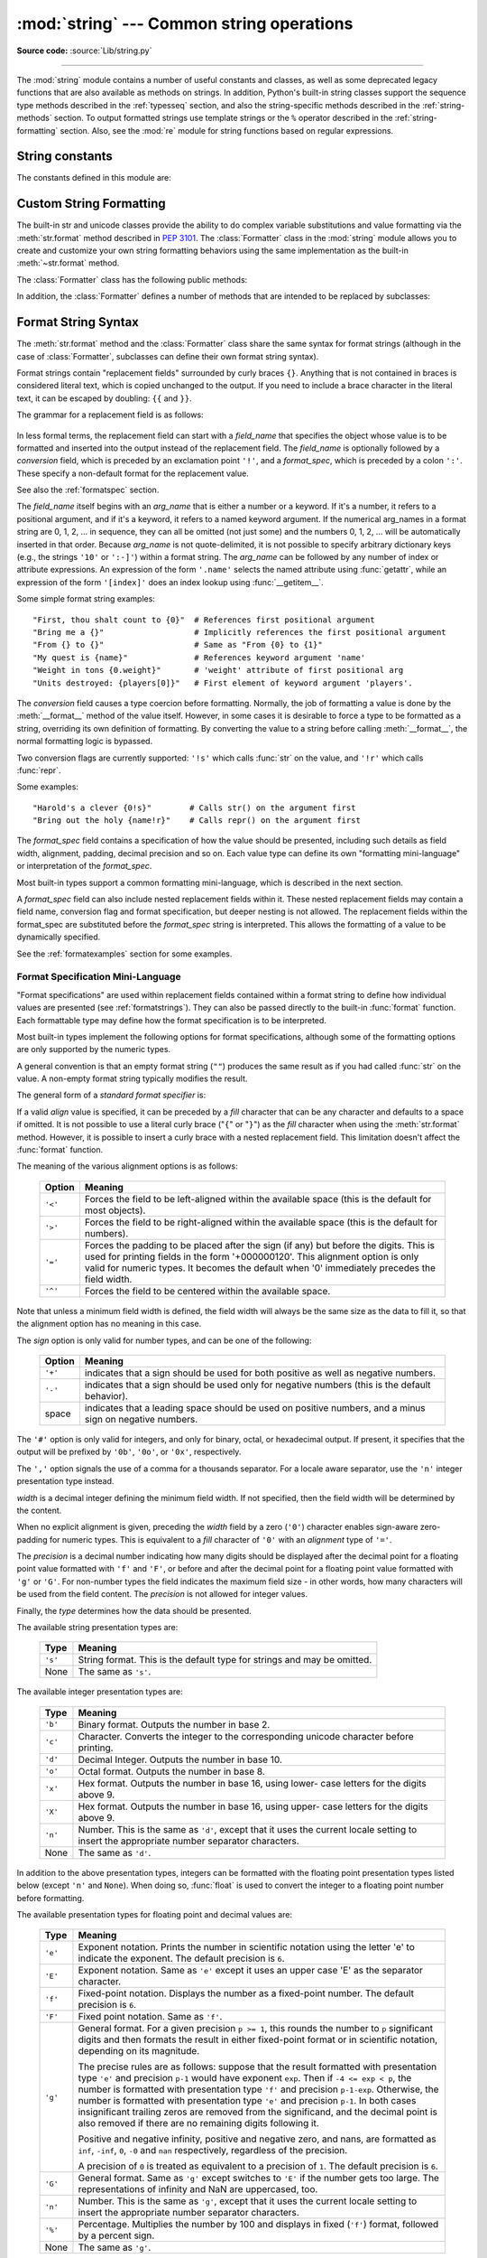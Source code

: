:mod:`string` --- Common string operations
==========================================

.. module:: string
   :synopsis: Common string operations.


.. index:: module: re

**Source code:** :source:`Lib/string.py`

--------------

The :mod:`string` module contains a number of useful constants and
classes, as well as some deprecated legacy functions that are also
available as methods on strings. In addition, Python's built-in string
classes support the sequence type methods described in the
:ref:`typesseq` section, and also the string-specific methods described
in the :ref:`string-methods` section. To output formatted strings use
template strings or the ``%`` operator described in the
:ref:`string-formatting` section. Also, see the :mod:`re` module for
string functions based on regular expressions.

String constants
----------------

The constants defined in this module are:


.. data:: ascii_letters

   The concatenation of the :const:`ascii_lowercase` and :const:`ascii_uppercase`
   constants described below.  This value is not locale-dependent.


.. data:: ascii_lowercase

   The lowercase letters ``'abcdefghijklmnopqrstuvwxyz'``.  This value is not
   locale-dependent and will not change.


.. data:: ascii_uppercase

   The uppercase letters ``'ABCDEFGHIJKLMNOPQRSTUVWXYZ'``.  This value is not
   locale-dependent and will not change.


.. data:: digits

   The string ``'0123456789'``.


.. data:: hexdigits

   The string ``'0123456789abcdefABCDEF'``.


.. data:: letters

   The concatenation of the strings :const:`lowercase` and :const:`uppercase`
   described below.  The specific value is locale-dependent, and will be updated
   when :func:`locale.setlocale` is called.


.. data:: lowercase

   A string containing all the characters that are considered lowercase letters.
   On most systems this is the string ``'abcdefghijklmnopqrstuvwxyz'``.  The
   specific value is locale-dependent, and will be updated when
   :func:`locale.setlocale` is called.


.. data:: octdigits

   The string ``'01234567'``.


.. data:: punctuation

   String of ASCII characters which are considered punctuation characters in the
   ``C`` locale.


.. data:: printable

   String of characters which are considered printable.  This is a combination of
   :const:`digits`, :const:`letters`, :const:`punctuation`, and
   :const:`whitespace`.


.. data:: uppercase

   A string containing all the characters that are considered uppercase letters.
   On most systems this is the string ``'ABCDEFGHIJKLMNOPQRSTUVWXYZ'``.  The
   specific value is locale-dependent, and will be updated when
   :func:`locale.setlocale` is called.


.. data:: whitespace

   A string containing all characters that are considered whitespace. On most
   systems this includes the characters space, tab, linefeed, return, formfeed, and
   vertical tab.


.. _new-string-formatting:

Custom String Formatting
------------------------

.. versionadded:: 2.6

The built-in str and unicode classes provide the ability
to do complex variable substitutions and value formatting via the
:meth:`str.format` method described in :pep:`3101`.  The :class:`Formatter`
class in the :mod:`string` module allows you to create and customize your own
string formatting behaviors using the same implementation as the built-in
:meth:`~str.format` method.

.. class:: Formatter

   The :class:`Formatter` class has the following public methods:

   .. method:: format(format_string, *args, **kwargs)

      The primary API method.  It takes a format string and
      an arbitrary set of positional and keyword arguments.
      It is just a wrapper that calls :meth:`vformat`.

   .. method:: vformat(format_string, args, kwargs)

      This function does the actual work of formatting.  It is exposed as a
      separate function for cases where you want to pass in a predefined
      dictionary of arguments, rather than unpacking and repacking the
      dictionary as individual arguments using the ``*args`` and ``**kwargs``
      syntax.  :meth:`vformat` does the work of breaking up the format string
      into character data and replacement fields.  It calls the various
      methods described below.

   In addition, the :class:`Formatter` defines a number of methods that are
   intended to be replaced by subclasses:

   .. method:: parse(format_string)

      Loop over the format_string and return an iterable of tuples
      (*literal_text*, *field_name*, *format_spec*, *conversion*).  This is used
      by :meth:`vformat` to break the string into either literal text, or
      replacement fields.

      The values in the tuple conceptually represent a span of literal text
      followed by a single replacement field.  If there is no literal text
      (which can happen if two replacement fields occur consecutively), then
      *literal_text* will be a zero-length string.  If there is no replacement
      field, then the values of *field_name*, *format_spec* and *conversion*
      will be ``None``.

   .. method:: get_field(field_name, args, kwargs)

      Given *field_name* as returned by :meth:`parse` (see above), convert it to
      an object to be formatted.  Returns a tuple (obj, used_key).  The default
      version takes strings of the form defined in :pep:`3101`, such as
      "0[name]" or "label.title".  *args* and *kwargs* are as passed in to
      :meth:`vformat`.  The return value *used_key* has the same meaning as the
      *key* parameter to :meth:`get_value`.

   .. method:: get_value(key, args, kwargs)

      Retrieve a given field value.  The *key* argument will be either an
      integer or a string.  If it is an integer, it represents the index of the
      positional argument in *args*; if it is a string, then it represents a
      named argument in *kwargs*.

      The *args* parameter is set to the list of positional arguments to
      :meth:`vformat`, and the *kwargs* parameter is set to the dictionary of
      keyword arguments.

      For compound field names, these functions are only called for the first
      component of the field name; Subsequent components are handled through
      normal attribute and indexing operations.

      So for example, the field expression '0.name' would cause
      :meth:`get_value` to be called with a *key* argument of 0.  The ``name``
      attribute will be looked up after :meth:`get_value` returns by calling the
      built-in :func:`getattr` function.

      If the index or keyword refers to an item that does not exist, then an
      :exc:`IndexError` or :exc:`KeyError` should be raised.

   .. method:: check_unused_args(used_args, args, kwargs)

      Implement checking for unused arguments if desired.  The arguments to this
      function is the set of all argument keys that were actually referred to in
      the format string (integers for positional arguments, and strings for
      named arguments), and a reference to the *args* and *kwargs* that was
      passed to vformat.  The set of unused args can be calculated from these
      parameters.  :meth:`check_unused_args` is assumed to raise an exception if
      the check fails.

   .. method:: format_field(value, format_spec)

      :meth:`format_field` simply calls the global :func:`format` built-in.  The
      method is provided so that subclasses can override it.

   .. method:: convert_field(value, conversion)

      Converts the value (returned by :meth:`get_field`) given a conversion type
      (as in the tuple returned by the :meth:`parse` method).  The default
      version understands 's' (str), 'r' (repr) and 'a' (ascii) conversion
      types.


.. _formatstrings:

Format String Syntax
--------------------

The :meth:`str.format` method and the :class:`Formatter` class share the same
syntax for format strings (although in the case of :class:`Formatter`,
subclasses can define their own format string syntax).

Format strings contain "replacement fields" surrounded by curly braces ``{}``.
Anything that is not contained in braces is considered literal text, which is
copied unchanged to the output.  If you need to include a brace character in the
literal text, it can be escaped by doubling: ``{{`` and ``}}``.

The grammar for a replacement field is as follows:

   .. productionlist:: sf
      replacement_field: "{" [`field_name`] ["!" `conversion`] [":" `format_spec`] "}"
      field_name: arg_name ("." `attribute_name` | "[" `element_index` "]")*
      arg_name: [`identifier` | `integer`]
      attribute_name: `identifier`
      element_index: `integer` | `index_string`
      index_string: <any source character except "]"> +
      conversion: "r" | "s"
      format_spec: <described in the next section>

In less formal terms, the replacement field can start with a *field_name* that specifies
the object whose value is to be formatted and inserted
into the output instead of the replacement field.
The *field_name* is optionally followed by a  *conversion* field, which is
preceded by an exclamation point ``'!'``, and a *format_spec*, which is preceded
by a colon ``':'``.  These specify a non-default format for the replacement value.

See also the :ref:`formatspec` section.

The *field_name* itself begins with an *arg_name* that is either a number or a
keyword.  If it's a number, it refers to a positional argument, and if it's a keyword,
it refers to a named keyword argument.  If the numerical arg_names in a format string
are 0, 1, 2, ... in sequence, they can all be omitted (not just some)
and the numbers 0, 1, 2, ... will be automatically inserted in that order.
Because *arg_name* is not quote-delimited, it is not possible to specify arbitrary
dictionary keys (e.g., the strings ``'10'`` or ``':-]'``) within a format string.
The *arg_name* can be followed by any number of index or
attribute expressions. An expression of the form ``'.name'`` selects the named
attribute using :func:`getattr`, while an expression of the form ``'[index]'``
does an index lookup using :func:`__getitem__`.

.. versionchanged:: 2.7
   The positional argument specifiers can be omitted for :meth:`str.format` and
   :meth:`unicode.format`, so ``'{} {}'`` is equivalent to ``'{0} {1}'``,
   ``u'{} {}'`` is equivalent to ``u'{0} {1}'``.

Some simple format string examples::

   "First, thou shalt count to {0}"  # References first positional argument
   "Bring me a {}"                   # Implicitly references the first positional argument
   "From {} to {}"                   # Same as "From {0} to {1}"
   "My quest is {name}"              # References keyword argument 'name'
   "Weight in tons {0.weight}"       # 'weight' attribute of first positional arg
   "Units destroyed: {players[0]}"   # First element of keyword argument 'players'.

The *conversion* field causes a type coercion before formatting.  Normally, the
job of formatting a value is done by the :meth:`__format__` method of the value
itself.  However, in some cases it is desirable to force a type to be formatted
as a string, overriding its own definition of formatting.  By converting the
value to a string before calling :meth:`__format__`, the normal formatting logic
is bypassed.

Two conversion flags are currently supported: ``'!s'`` which calls :func:`str`
on the value, and ``'!r'`` which calls :func:`repr`.

Some examples::

   "Harold's a clever {0!s}"        # Calls str() on the argument first
   "Bring out the holy {name!r}"    # Calls repr() on the argument first

The *format_spec* field contains a specification of how the value should be
presented, including such details as field width, alignment, padding, decimal
precision and so on.  Each value type can define its own "formatting
mini-language" or interpretation of the *format_spec*.

Most built-in types support a common formatting mini-language, which is
described in the next section.

A *format_spec* field can also include nested replacement fields within it.
These nested replacement fields may contain a field name, conversion flag
and format specification, but deeper nesting is
not allowed.  The replacement fields within the
format_spec are substituted before the *format_spec* string is interpreted.
This allows the formatting of a value to be dynamically specified.

See the :ref:`formatexamples` section for some examples.


.. _formatspec:

Format Specification Mini-Language
^^^^^^^^^^^^^^^^^^^^^^^^^^^^^^^^^^

"Format specifications" are used within replacement fields contained within a
format string to define how individual values are presented (see
:ref:`formatstrings`).  They can also be passed directly to the built-in
:func:`format` function.  Each formattable type may define how the format
specification is to be interpreted.

Most built-in types implement the following options for format specifications,
although some of the formatting options are only supported by the numeric types.

A general convention is that an empty format string (``""``) produces
the same result as if you had called :func:`str` on the value. A
non-empty format string typically modifies the result.

The general form of a *standard format specifier* is:

.. productionlist:: sf
   format_spec: [[`fill`]`align`][`sign`][#][0][`width`][,][.`precision`][`type`]
   fill: <any character>
   align: "<" | ">" | "=" | "^"
   sign: "+" | "-" | " "
   width: `integer`
   precision: `integer`
   type: "b" | "c" | "d" | "e" | "E" | "f" | "F" | "g" | "G" | "n" | "o" | "s" | "x" | "X" | "%"

If a valid *align* value is specified, it can be preceded by a *fill*
character that can be any character and defaults to a space if omitted.
It is not possible to use a literal curly brace ("``{``" or "``}``") as
the *fill* character when using the :meth:`str.format`
method.  However, it is possible to insert a curly brace
with a nested replacement field.  This limitation doesn't
affect the :func:`format` function.

The meaning of the various alignment options is as follows:

   +---------+----------------------------------------------------------+
   | Option  | Meaning                                                  |
   +=========+==========================================================+
   | ``'<'`` | Forces the field to be left-aligned within the available |
   |         | space (this is the default for most objects).            |
   +---------+----------------------------------------------------------+
   | ``'>'`` | Forces the field to be right-aligned within the          |
   |         | available space (this is the default for numbers).       |
   +---------+----------------------------------------------------------+
   | ``'='`` | Forces the padding to be placed after the sign (if any)  |
   |         | but before the digits.  This is used for printing fields |
   |         | in the form '+000000120'. This alignment option is only  |
   |         | valid for numeric types.  It becomes the default when '0'|
   |         | immediately precedes the field width.                    |
   +---------+----------------------------------------------------------+
   | ``'^'`` | Forces the field to be centered within the available     |
   |         | space.                                                   |
   +---------+----------------------------------------------------------+

Note that unless a minimum field width is defined, the field width will always
be the same size as the data to fill it, so that the alignment option has no
meaning in this case.

The *sign* option is only valid for number types, and can be one of the
following:

   +---------+----------------------------------------------------------+
   | Option  | Meaning                                                  |
   +=========+==========================================================+
   | ``'+'`` | indicates that a sign should be used for both            |
   |         | positive as well as negative numbers.                    |
   +---------+----------------------------------------------------------+
   | ``'-'`` | indicates that a sign should be used only for negative   |
   |         | numbers (this is the default behavior).                  |
   +---------+----------------------------------------------------------+
   | space   | indicates that a leading space should be used on         |
   |         | positive numbers, and a minus sign on negative numbers.  |
   +---------+----------------------------------------------------------+

The ``'#'`` option is only valid for integers, and only for binary, octal, or
hexadecimal output.  If present, it specifies that the output will be prefixed
by ``'0b'``, ``'0o'``, or ``'0x'``, respectively.

The ``','`` option signals the use of a comma for a thousands separator.
For a locale aware separator, use the ``'n'`` integer presentation type
instead.

.. versionchanged:: 2.7
   Added the ``','`` option (see also :pep:`378`).

*width* is a decimal integer defining the minimum field width.  If not
specified, then the field width will be determined by the content.

When no explicit alignment is given, preceding the *width* field by a zero
(``'0'``) character enables
sign-aware zero-padding for numeric types.  This is equivalent to a *fill*
character of ``'0'`` with an *alignment* type of ``'='``.

The *precision* is a decimal number indicating how many digits should be
displayed after the decimal point for a floating point value formatted with
``'f'`` and ``'F'``, or before and after the decimal point for a floating point
value formatted with ``'g'`` or ``'G'``.  For non-number types the field
indicates the maximum field size - in other words, how many characters will be
used from the field content. The *precision* is not allowed for integer values.

Finally, the *type* determines how the data should be presented.

The available string presentation types are:

   +---------+----------------------------------------------------------+
   | Type    | Meaning                                                  |
   +=========+==========================================================+
   | ``'s'`` | String format. This is the default type for strings and  |
   |         | may be omitted.                                          |
   +---------+----------------------------------------------------------+
   | None    | The same as ``'s'``.                                     |
   +---------+----------------------------------------------------------+

The available integer presentation types are:

   +---------+----------------------------------------------------------+
   | Type    | Meaning                                                  |
   +=========+==========================================================+
   | ``'b'`` | Binary format. Outputs the number in base 2.             |
   +---------+----------------------------------------------------------+
   | ``'c'`` | Character. Converts the integer to the corresponding     |
   |         | unicode character before printing.                       |
   +---------+----------------------------------------------------------+
   | ``'d'`` | Decimal Integer. Outputs the number in base 10.          |
   +---------+----------------------------------------------------------+
   | ``'o'`` | Octal format. Outputs the number in base 8.              |
   +---------+----------------------------------------------------------+
   | ``'x'`` | Hex format. Outputs the number in base 16, using lower-  |
   |         | case letters for the digits above 9.                     |
   +---------+----------------------------------------------------------+
   | ``'X'`` | Hex format. Outputs the number in base 16, using upper-  |
   |         | case letters for the digits above 9.                     |
   +---------+----------------------------------------------------------+
   | ``'n'`` | Number. This is the same as ``'d'``, except that it uses |
   |         | the current locale setting to insert the appropriate     |
   |         | number separator characters.                             |
   +---------+----------------------------------------------------------+
   | None    | The same as ``'d'``.                                     |
   +---------+----------------------------------------------------------+

In addition to the above presentation types, integers can be formatted
with the floating point presentation types listed below (except
``'n'`` and ``None``). When doing so, :func:`float` is used to convert the
integer to a floating point number before formatting.

The available presentation types for floating point and decimal values are:

   +---------+----------------------------------------------------------+
   | Type    | Meaning                                                  |
   +=========+==========================================================+
   | ``'e'`` | Exponent notation. Prints the number in scientific       |
   |         | notation using the letter 'e' to indicate the exponent.  |
   |         | The default precision is ``6``.                          |
   +---------+----------------------------------------------------------+
   | ``'E'`` | Exponent notation. Same as ``'e'`` except it uses an     |
   |         | upper case 'E' as the separator character.               |
   +---------+----------------------------------------------------------+
   | ``'f'`` | Fixed-point notation. Displays the number as a           |
   |         | fixed-point number.  The default precision is ``6``.     |
   +---------+----------------------------------------------------------+
   | ``'F'`` | Fixed point notation. Same as ``'f'``.                   |
   +---------+----------------------------------------------------------+
   | ``'g'`` | General format.  For a given precision ``p >= 1``,       |
   |         | this rounds the number to ``p`` significant digits and   |
   |         | then formats the result in either fixed-point format     |
   |         | or in scientific notation, depending on its magnitude.   |
   |         |                                                          |
   |         | The precise rules are as follows: suppose that the       |
   |         | result formatted with presentation type ``'e'`` and      |
   |         | precision ``p-1`` would have exponent ``exp``.  Then     |
   |         | if ``-4 <= exp < p``, the number is formatted            |
   |         | with presentation type ``'f'`` and precision             |
   |         | ``p-1-exp``.  Otherwise, the number is formatted         |
   |         | with presentation type ``'e'`` and precision ``p-1``.    |
   |         | In both cases insignificant trailing zeros are removed   |
   |         | from the significand, and the decimal point is also      |
   |         | removed if there are no remaining digits following it.   |
   |         |                                                          |
   |         | Positive and negative infinity, positive and negative    |
   |         | zero, and nans, are formatted as ``inf``, ``-inf``,      |
   |         | ``0``, ``-0`` and ``nan`` respectively, regardless of    |
   |         | the precision.                                           |
   |         |                                                          |
   |         | A precision of ``0`` is treated as equivalent to a       |
   |         | precision of ``1``.  The default precision is ``6``.     |
   +---------+----------------------------------------------------------+
   | ``'G'`` | General format. Same as ``'g'`` except switches to       |
   |         | ``'E'`` if the number gets too large. The                |
   |         | representations of infinity and NaN are uppercased, too. |
   +---------+----------------------------------------------------------+
   | ``'n'`` | Number. This is the same as ``'g'``, except that it uses |
   |         | the current locale setting to insert the appropriate     |
   |         | number separator characters.                             |
   +---------+----------------------------------------------------------+
   | ``'%'`` | Percentage. Multiplies the number by 100 and displays    |
   |         | in fixed (``'f'``) format, followed by a percent sign.   |
   +---------+----------------------------------------------------------+
   | None    | The same as ``'g'``.                                     |
   +---------+----------------------------------------------------------+



.. _formatexamples:

Format examples
^^^^^^^^^^^^^^^

This section contains examples of the :meth:`str.format` syntax and
comparison with the old ``%``-formatting.

In most of the cases the syntax is similar to the old ``%``-formatting, with the
addition of the ``{}`` and with ``:`` used instead of ``%``.
For example, ``'%03.2f'`` can be translated to ``'{:03.2f}'``.

The new format syntax also supports new and different options, shown in the
follow examples.

Accessing arguments by position::

   >>> '{0}, {1}, {2}'.format('a', 'b', 'c')
   'a, b, c'
   >>> '{}, {}, {}'.format('a', 'b', 'c')  # 2.7+ only
   'a, b, c'
   >>> '{2}, {1}, {0}'.format('a', 'b', 'c')
   'c, b, a'
   >>> '{2}, {1}, {0}'.format(*'abc')      # unpacking argument sequence
   'c, b, a'
   >>> '{0}{1}{0}'.format('abra', 'cad')   # arguments' indices can be repeated
   'abracadabra'

Accessing arguments by name::

   >>> 'Coordinates: {latitude}, {longitude}'.format(latitude='37.24N', longitude='-115.81W')
   'Coordinates: 37.24N, -115.81W'
   >>> coord = {'latitude': '37.24N', 'longitude': '-115.81W'}
   >>> 'Coordinates: {latitude}, {longitude}'.format(**coord)
   'Coordinates: 37.24N, -115.81W'

Accessing arguments' attributes::

   >>> c = 3-5j
   >>> ('The complex number {0} is formed from the real part {0.real} '
   ...  'and the imaginary part {0.imag}.').format(c)
   'The complex number (3-5j) is formed from the real part 3.0 and the imaginary part -5.0.'
   >>> class Point(object):
   ...     def __init__(self, x, y):
   ...         self.x, self.y = x, y
   ...     def __str__(self):
   ...         return 'Point({self.x}, {self.y})'.format(self=self)
   ...
   >>> str(Point(4, 2))
   'Point(4, 2)'


Accessing arguments' items::

   >>> coord = (3, 5)
   >>> 'X: {0[0]};  Y: {0[1]}'.format(coord)
   'X: 3;  Y: 5'

Replacing ``%s`` and ``%r``::

   >>> "repr() shows quotes: {!r}; str() doesn't: {!s}".format('test1', 'test2')
   "repr() shows quotes: 'test1'; str() doesn't: test2"

Aligning the text and specifying a width::

   >>> '{:<30}'.format('left aligned')
   'left aligned                  '
   >>> '{:>30}'.format('right aligned')
   '                 right aligned'
   >>> '{:^30}'.format('centered')
   '           centered           '
   >>> '{:*^30}'.format('centered')  # use '*' as a fill char
   '***********centered***********'

Replacing ``%+f``, ``%-f``, and ``% f`` and specifying a sign::

   >>> '{:+f}; {:+f}'.format(3.14, -3.14)  # show it always
   '+3.140000; -3.140000'
   >>> '{: f}; {: f}'.format(3.14, -3.14)  # show a space for positive numbers
   ' 3.140000; -3.140000'
   >>> '{:-f}; {:-f}'.format(3.14, -3.14)  # show only the minus -- same as '{:f}; {:f}'
   '3.140000; -3.140000'

Replacing ``%x`` and ``%o`` and converting the value to different bases::

   >>> # format also supports binary numbers
   >>> "int: {0:d};  hex: {0:x};  oct: {0:o};  bin: {0:b}".format(42)
   'int: 42;  hex: 2a;  oct: 52;  bin: 101010'
   >>> # with 0x, 0o, or 0b as prefix:
   >>> "int: {0:d};  hex: {0:#x};  oct: {0:#o};  bin: {0:#b}".format(42)
   'int: 42;  hex: 0x2a;  oct: 0o52;  bin: 0b101010'

Using the comma as a thousands separator::

   >>> '{:,}'.format(1234567890)
   '1,234,567,890'

Expressing a percentage::

   >>> points = 19.5
   >>> total = 22
   >>> 'Correct answers: {:.2%}'.format(points/total)
   'Correct answers: 88.64%'

Using type-specific formatting::

   >>> import datetime
   >>> d = datetime.datetime(2010, 7, 4, 12, 15, 58)
   >>> '{:%Y-%m-%d %H:%M:%S}'.format(d)
   '2010-07-04 12:15:58'

Nesting arguments and more complex examples::

   >>> for align, text in zip('<^>', ['left', 'center', 'right']):
   ...     '{0:{fill}{align}16}'.format(text, fill=align, align=align)
   ...
   'left<<<<<<<<<<<<'
   '^^^^^center^^^^^'
   '>>>>>>>>>>>right'
   >>>
   >>> octets = [192, 168, 0, 1]
   >>> '{:02X}{:02X}{:02X}{:02X}'.format(*octets)
   'C0A80001'
   >>> int(_, 16)
   3232235521
   >>>
   >>> width = 5
   >>> for num in range(5,12):
   ...     for base in 'dXob':
   ...         print '{0:{width}{base}}'.format(num, base=base, width=width),
   ...     print
   ...
       5     5     5   101
       6     6     6   110
       7     7     7   111
       8     8    10  1000
       9     9    11  1001
      10     A    12  1010
      11     B    13  1011



Template strings
----------------

.. versionadded:: 2.4

Templates provide simpler string substitutions as described in :pep:`292`.
Instead of the normal ``%``\ -based substitutions, Templates support ``$``\
-based substitutions, using the following rules:

* ``$$`` is an escape; it is replaced with a single ``$``.

* ``$identifier`` names a substitution placeholder matching a mapping key of
  ``"identifier"``.  By default, ``"identifier"`` must spell a Python
  identifier.  The first non-identifier character after the ``$`` character
  terminates this placeholder specification.

* ``${identifier}`` is equivalent to ``$identifier``.  It is required when valid
  identifier characters follow the placeholder but are not part of the
  placeholder, such as ``"${noun}ification"``.

Any other appearance of ``$`` in the string will result in a :exc:`ValueError`
being raised.

The :mod:`string` module provides a :class:`Template` class that implements
these rules.  The methods of :class:`Template` are:


.. class:: Template(template)

   The constructor takes a single argument which is the template string.


   .. method:: substitute(mapping[, **kws])

      Performs the template substitution, returning a new string.  *mapping* is
      any dictionary-like object with keys that match the placeholders in the
      template.  Alternatively, you can provide keyword arguments, where the
      keywords are the placeholders.  When both *mapping* and *kws* are given
      and there are duplicates, the placeholders from *kws* take precedence.


   .. method:: safe_substitute(mapping[, **kws])

      Like :meth:`substitute`, except that if placeholders are missing from
      *mapping* and *kws*, instead of raising a :exc:`KeyError` exception, the
      original placeholder will appear in the resulting string intact.  Also,
      unlike with :meth:`substitute`, any other appearances of the ``$`` will
      simply return ``$`` instead of raising :exc:`ValueError`.

      While other exceptions may still occur, this method is called "safe"
      because substitutions always tries to return a usable string instead of
      raising an exception.  In another sense, :meth:`safe_substitute` may be
      anything other than safe, since it will silently ignore malformed
      templates containing dangling delimiters, unmatched braces, or
      placeholders that are not valid Python identifiers.

   :class:`Template` instances also provide one public data attribute:

   .. attribute:: template

      This is the object passed to the constructor's *template* argument.  In
      general, you shouldn't change it, but read-only access is not enforced.

Here is an example of how to use a Template::

   >>> from string import Template
   >>> s = Template('$who likes $what')
   >>> s.substitute(who='tim', what='kung pao')
   'tim likes kung pao'
   >>> d = dict(who='tim')
   >>> Template('Give $who $100').substitute(d)
   Traceback (most recent call last):
   ...
   ValueError: Invalid placeholder in string: line 1, col 11
   >>> Template('$who likes $what').substitute(d)
   Traceback (most recent call last):
   ...
   KeyError: 'what'
   >>> Template('$who likes $what').safe_substitute(d)
   'tim likes $what'

Advanced usage: you can derive subclasses of :class:`Template` to customize the
placeholder syntax, delimiter character, or the entire regular expression used
to parse template strings.  To do this, you can override these class attributes:

* *delimiter* -- This is the literal string describing a placeholder introducing
  delimiter.  The default value is ``$``.  Note that this should *not* be a
  regular expression, as the implementation will call :meth:`re.escape` on this
  string as needed.

* *idpattern* -- This is the regular expression describing the pattern for
  non-braced placeholders (the braces will be added automatically as
  appropriate).  The default value is the regular expression
  ``[_a-z][_a-z0-9]*``.

Alternatively, you can provide the entire regular expression pattern by
overriding the class attribute *pattern*.  If you do this, the value must be a
regular expression object with four named capturing groups.  The capturing
groups correspond to the rules given above, along with the invalid placeholder
rule:

* *escaped* -- This group matches the escape sequence, e.g. ``$$``, in the
  default pattern.

* *named* -- This group matches the unbraced placeholder name; it should not
  include the delimiter in capturing group.

* *braced* -- This group matches the brace enclosed placeholder name; it should
  not include either the delimiter or braces in the capturing group.

* *invalid* -- This group matches any other delimiter pattern (usually a single
  delimiter), and it should appear last in the regular expression.


String functions
----------------

The following functions are available to operate on string and Unicode objects.
They are not available as string methods.


.. function:: capwords(s[, sep])

   Split the argument into words using :meth:`str.split`, capitalize each word
   using :meth:`str.capitalize`, and join the capitalized words using
   :meth:`str.join`.  If the optional second argument *sep* is absent
   or ``None``, runs of whitespace characters are replaced by a single space
   and leading and trailing whitespace are removed, otherwise *sep* is used to
   split and join the words.


.. function:: maketrans(from, to)

   Return a translation table suitable for passing to :func:`translate`, that will
   map each character in *from* into the character at the same position in *to*;
   *from* and *to* must have the same length.

   .. note::

      Don't use strings derived from :const:`lowercase` and :const:`uppercase` as
      arguments; in some locales, these don't have the same length.  For case
      conversions, always use :meth:`str.lower` and :meth:`str.upper`.


Deprecated string functions
---------------------------

The following list of functions are also defined as methods of string and
Unicode objects; see section :ref:`string-methods` for more information on
those.  You should consider these functions as deprecated, although they will
not be removed until Python 3.  The functions defined in this module are:


.. function:: atof(s)

   .. deprecated:: 2.0
      Use the :func:`float` built-in function.

   .. index:: builtin: float

   Convert a string to a floating point number.  The string must have the standard
   syntax for a floating point literal in Python, optionally preceded by a sign
   (``+`` or ``-``).  Note that this behaves identical to the built-in function
   :func:`float` when passed a string.

   .. note::

      .. index::
         single: NaN
         single: Infinity

      When passing in a string, values for NaN and Infinity may be returned, depending
      on the underlying C library.  The specific set of strings accepted which cause
      these values to be returned depends entirely on the C library and is known to
      vary.


.. function:: atoi(s[, base])

   .. deprecated:: 2.0
      Use the :func:`int` built-in function.

   .. index:: builtin: eval

   Convert string *s* to an integer in the given *base*.  The string must consist
   of one or more digits, optionally preceded by a sign (``+`` or ``-``).  The
   *base* defaults to 10.  If it is 0, a default base is chosen depending on the
   leading characters of the string (after stripping the sign): ``0x`` or ``0X``
   means 16, ``0`` means 8, anything else means 10.  If *base* is 16, a leading
   ``0x`` or ``0X`` is always accepted, though not required.  This behaves
   identically to the built-in function :func:`int` when passed a string.  (Also
   note: for a more flexible interpretation of numeric literals, use the built-in
   function :func:`eval`.)


.. function:: atol(s[, base])

   .. deprecated:: 2.0
      Use the :func:`long` built-in function.

   .. index:: builtin: long

   Convert string *s* to a long integer in the given *base*. The string must
   consist of one or more digits, optionally preceded by a sign (``+`` or ``-``).
   The *base* argument has the same meaning as for :func:`atoi`.  A trailing ``l``
   or ``L`` is not allowed, except if the base is 0.  Note that when invoked
   without *base* or with *base* set to 10, this behaves identical to the built-in
   function :func:`long` when passed a string.


.. function:: capitalize(word)

   Return a copy of *word* with only its first character capitalized.


.. function:: expandtabs(s[, tabsize])

   Expand tabs in a string replacing them by one or more spaces, depending on the
   current column and the given tab size.  The column number is reset to zero after
   each newline occurring in the string. This doesn't understand other non-printing
   characters or escape sequences.  The tab size defaults to 8.


.. function:: find(s, sub[, start[,end]])

   Return the lowest index in *s* where the substring *sub* is found such that
   *sub* is wholly contained in ``s[start:end]``.  Return ``-1`` on failure.
   Defaults for *start* and *end* and interpretation of negative values is the same
   as for slices.


.. function:: rfind(s, sub[, start[, end]])

   Like :func:`find` but find the highest index.


.. function:: index(s, sub[, start[, end]])

   Like :func:`find` but raise :exc:`ValueError` when the substring is not found.


.. function:: rindex(s, sub[, start[, end]])

   Like :func:`rfind` but raise :exc:`ValueError` when the substring is not found.


.. function:: count(s, sub[, start[, end]])

   Return the number of (non-overlapping) occurrences of substring *sub* in string
   ``s[start:end]``. Defaults for *start* and *end* and interpretation of negative
   values are the same as for slices.


.. function:: lower(s)

   Return a copy of *s*, but with upper case letters converted to lower case.


.. function:: split(s[, sep[, maxsplit]])

   Return a list of the words of the string *s*.  If the optional second argument
   *sep* is absent or ``None``, the words are separated by arbitrary strings of
   whitespace characters (space, tab, newline, return, formfeed).  If the second
   argument *sep* is present and not ``None``, it specifies a string to be used as
   the  word separator.  The returned list will then have one more item than the
   number of non-overlapping occurrences of the separator in the string.
   If *maxsplit* is given, at most *maxsplit* number of splits occur, and the
   remainder of the string is returned as the final element of the list (thus,
   the list will have at most ``maxsplit+1`` elements).  If *maxsplit* is not
   specified or ``-1``, then there is no limit on the number of splits (all
   possible splits are made).

   The behavior of split on an empty string depends on the value of *sep*. If *sep*
   is not specified, or specified as ``None``, the result will be an empty list.
   If *sep* is specified as any string, the result will be a list containing one
   element which is an empty string.


.. function:: rsplit(s[, sep[, maxsplit]])

   Return a list of the words of the string *s*, scanning *s* from the end.  To all
   intents and purposes, the resulting list of words is the same as returned by
   :func:`split`, except when the optional third argument *maxsplit* is explicitly
   specified and nonzero.  If *maxsplit* is given, at most *maxsplit* number of
   splits -- the *rightmost* ones -- occur, and the remainder of the string is
   returned as the first element of the list (thus, the list will have at most
   ``maxsplit+1`` elements).

   .. versionadded:: 2.4


.. function:: splitfields(s[, sep[, maxsplit]])

   This function behaves identically to :func:`split`.  (In the past, :func:`split`
   was only used with one argument, while :func:`splitfields` was only used with
   two arguments.)


.. function:: join(words[, sep])

   Concatenate a list or tuple of words with intervening occurrences of  *sep*.
   The default value for *sep* is a single space character.  It is always true that
   ``string.join(string.split(s, sep), sep)`` equals *s*.


.. function:: joinfields(words[, sep])

   This function behaves identically to :func:`join`.  (In the past,  :func:`join`
   was only used with one argument, while :func:`joinfields` was only used with two
   arguments.) Note that there is no :meth:`joinfields` method on string objects;
   use the :meth:`join` method instead.


.. function:: lstrip(s[, chars])

   Return a copy of the string with leading characters removed.  If *chars* is
   omitted or ``None``, whitespace characters are removed.  If given and not
   ``None``, *chars* must be a string; the characters in the string will be
   stripped from the beginning of the string this method is called on.

   .. versionchanged:: 2.2.3
      The *chars* parameter was added.  The *chars* parameter cannot be passed in
      earlier 2.2 versions.


.. function:: rstrip(s[, chars])

   Return a copy of the string with trailing characters removed.  If *chars* is
   omitted or ``None``, whitespace characters are removed.  If given and not
   ``None``, *chars* must be a string; the characters in the string will be
   stripped from the end of the string this method is called on.

   .. versionchanged:: 2.2.3
      The *chars* parameter was added.  The *chars* parameter cannot be passed in
      earlier 2.2 versions.


.. function:: strip(s[, chars])

   Return a copy of the string with leading and trailing characters removed.  If
   *chars* is omitted or ``None``, whitespace characters are removed.  If given and
   not ``None``, *chars* must be a string; the characters in the string will be
   stripped from the both ends of the string this method is called on.

   .. versionchanged:: 2.2.3
      The *chars* parameter was added.  The *chars* parameter cannot be passed in
      earlier 2.2 versions.


.. function:: swapcase(s)

   Return a copy of *s*, but with lower case letters converted to upper case and
   vice versa.


.. function:: translate(s, table[, deletechars])

   Delete all characters from *s* that are in *deletechars* (if  present), and then
   translate the characters using *table*, which  must be a 256-character string
   giving the translation for each character value, indexed by its ordinal.  If
   *table* is ``None``, then only the character deletion step is performed.


.. function:: upper(s)

   Return a copy of *s*, but with lower case letters converted to upper case.


.. function:: ljust(s, width[, fillchar])
              rjust(s, width[, fillchar])
              center(s, width[, fillchar])

   These functions respectively left-justify, right-justify and center a string in
   a field of given width.  They return a string that is at least *width*
   characters wide, created by padding the string *s* with the character *fillchar*
   (default is a space) until the given width on the right, left or both sides.
   The string is never truncated.


.. function:: zfill(s, width)

   Pad a numeric string *s* on the left with zero digits until the
   given *width* is reached.  Strings starting with a sign are handled
   correctly.


.. function:: replace(s, old, new[, maxreplace])

   Return a copy of string *s* with all occurrences of substring *old* replaced
   by *new*.  If the optional argument *maxreplace* is given, the first
   *maxreplace* occurrences are replaced.

